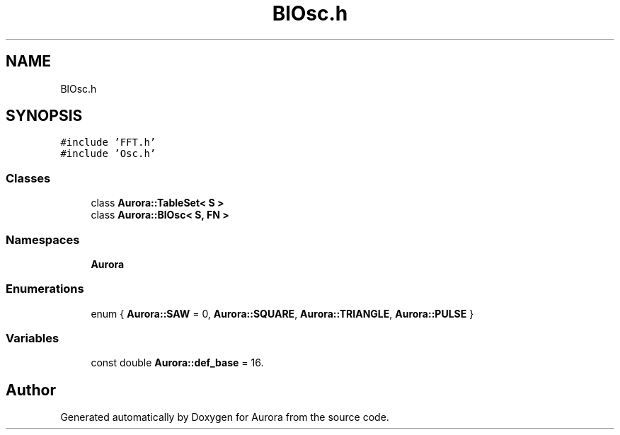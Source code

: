 .TH "BlOsc.h" 3 "Mon Dec 27 2021" "Version 0.1" "Aurora" \" -*- nroff -*-
.ad l
.nh
.SH NAME
BlOsc.h
.SH SYNOPSIS
.br
.PP
\fC#include 'FFT\&.h'\fP
.br
\fC#include 'Osc\&.h'\fP
.br

.SS "Classes"

.in +1c
.ti -1c
.RI "class \fBAurora::TableSet< S >\fP"
.br
.ti -1c
.RI "class \fBAurora::BlOsc< S, FN >\fP"
.br
.in -1c
.SS "Namespaces"

.in +1c
.ti -1c
.RI " \fBAurora\fP"
.br
.in -1c
.SS "Enumerations"

.in +1c
.ti -1c
.RI "enum { \fBAurora::SAW\fP = 0, \fBAurora::SQUARE\fP, \fBAurora::TRIANGLE\fP, \fBAurora::PULSE\fP }"
.br
.in -1c
.SS "Variables"

.in +1c
.ti -1c
.RI "const double \fBAurora::def_base\fP = 16\&."
.br
.in -1c
.SH "Author"
.PP 
Generated automatically by Doxygen for Aurora from the source code\&.
